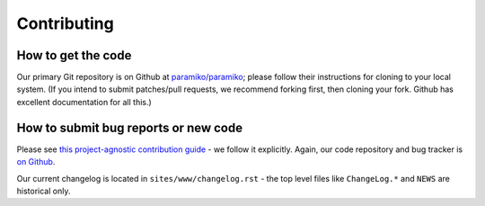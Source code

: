 ============
Contributing
============

How to get the code
===================

Our primary Git repository is on Github at `paramiko/paramiko`_;
please follow their instructions for cloning to your local system. (If you
intend to submit patches/pull requests, we recommend forking first, then
cloning your fork. Github has excellent documentation for all this.)


How to submit bug reports or new code
=====================================

Please see `this project-agnostic contribution guide
<http://contribution-guide.org>`_ - we follow it explicitly. Again, our code
repository and bug tracker is `on Github`_.

Our current changelog is located in ``sites/www/changelog.rst`` - the top
level files like ``ChangeLog.*`` and ``NEWS`` are historical only.


.. _paramiko/paramiko:
.. _on Github: https://github.com/paramiko/paramiko
